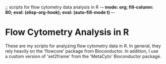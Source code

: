 ;; scripts for flow cytometry data analysis in R   -*- mode: org; fill-column: 80; eval: (elisp-org-hook); eval: (auto-fill-mode t) -*-

* Flow Cytometry Analysis in R
These are my scripts for analyzing flow cytometry data in R.  In general, they
rely heavily on the 'flowcore' package from Bioconductor.  In addition, I use a
custom version of 'set2frame' from the 'MetaCyto' Bioconductor package.  
